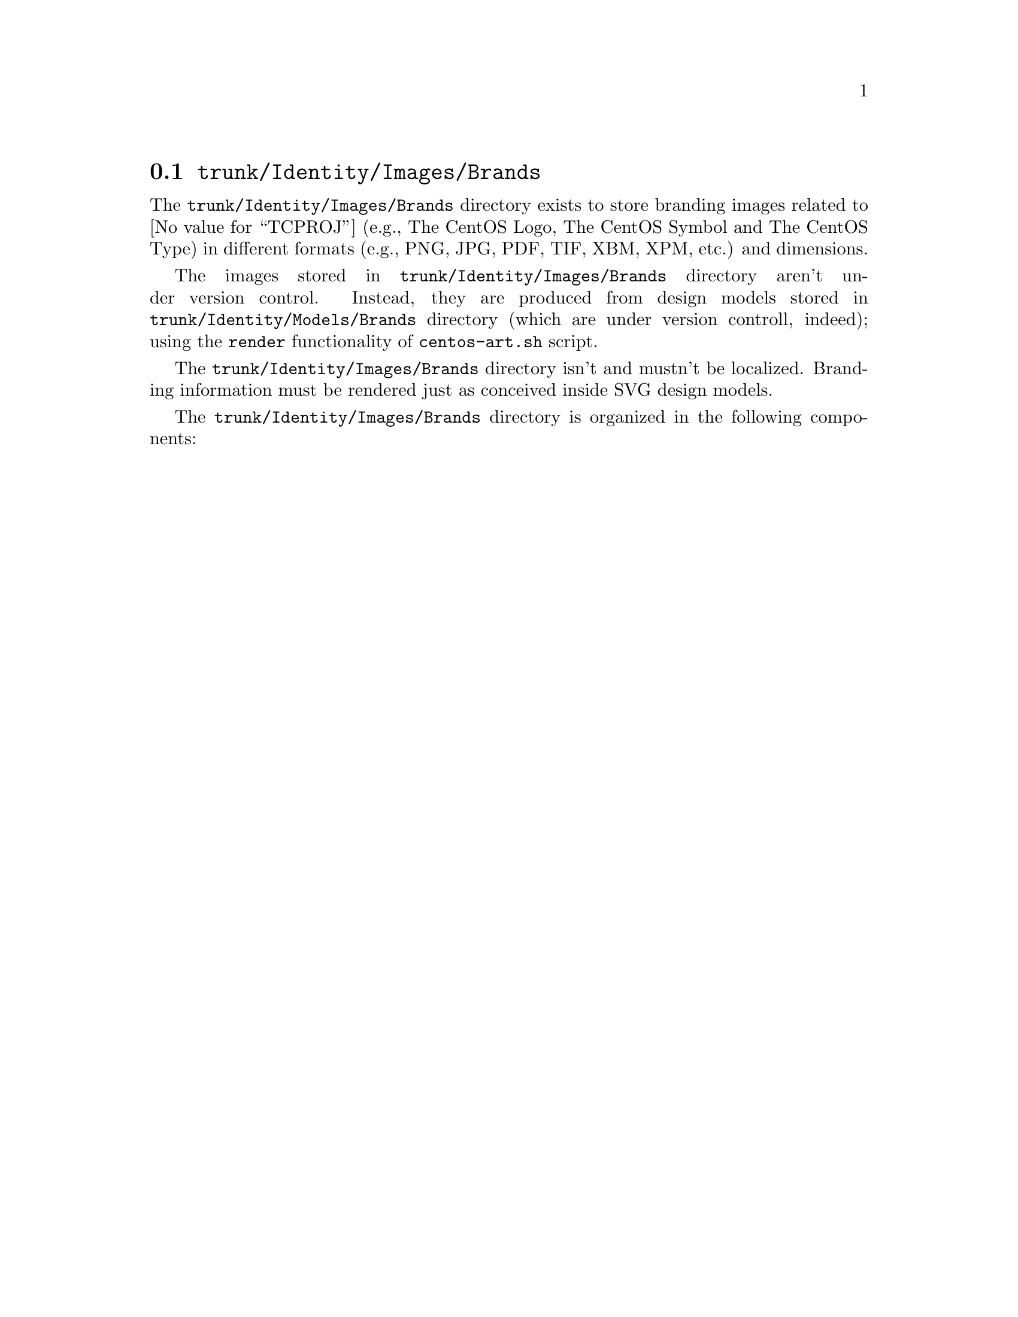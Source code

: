 @node Trunk Identity Images Brands
@section @file{trunk/Identity/Images/Brands}
@cindex Trunk identity images brands

The @file{trunk/Identity/Images/Brands} directory exists to store
branding images related to @value{TCPROJ} (e.g., The CentOS Logo, The
CentOS Symbol and The CentOS Type) in different formats (e.g., PNG,
JPG, PDF, TIF, XBM, XPM, etc.) and dimensions.

The images stored in @file{trunk/Identity/Images/Brands} directory
aren't under version control. Instead, they are produced from design
models stored in @file{trunk/Identity/Models/Brands} directory (which
are under version controll, indeed); using the @code{render}
functionality of @command{centos-art.sh} script.

The @file{trunk/Identity/Images/Brands} directory isn't and mustn't be
localized. Branding information must be rendered just as conceived
inside SVG design models.

The @file{trunk/Identity/Images/Brands} directory is organized in the
following components:

@menu
@end menu
